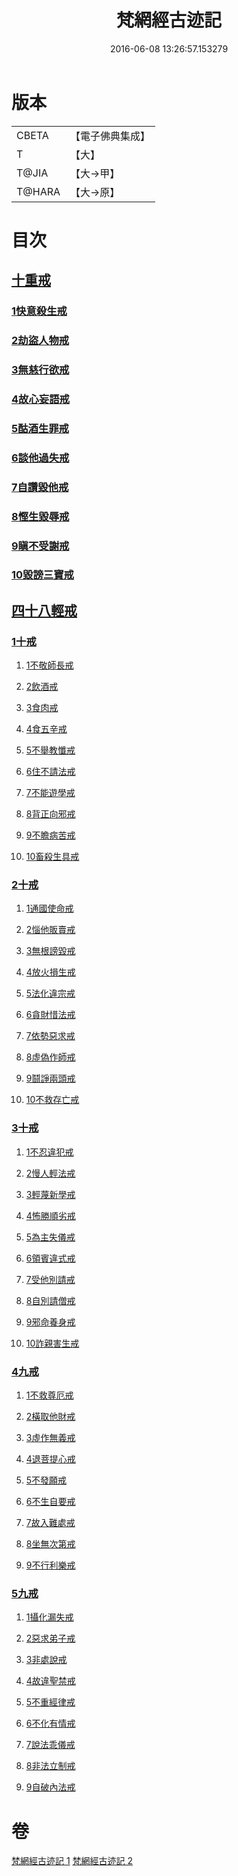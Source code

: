 #+TITLE: 梵網經古迹記 
#+DATE: 2016-06-08 13:26:57.153279

* 版本
 |     CBETA|【電子佛典集成】|
 |         T|【大】     |
 |     T@JIA|【大→甲】   |
 |    T@HARA|【大→原】   |

* 目次
** [[file:KR6k0083_002.txt::002-0703b19][十重戒]]
*** [[file:KR6k0083_002.txt::002-0703b19][1快意殺生戒]]
*** [[file:KR6k0083_002.txt::002-0704a13][2劫盜人物戒]]
*** [[file:KR6k0083_002.txt::002-0705a3][3無慈行欲戒]]
*** [[file:KR6k0083_002.txt::002-0705c18][4故心妄語戒]]
*** [[file:KR6k0083_002.txt::002-0706a15][5酤酒生罪戒]]
*** [[file:KR6k0083_002.txt::002-0706a23][6談他過失戒]]
*** [[file:KR6k0083_002.txt::002-0706b29][7自讚毀他戒]]
*** [[file:KR6k0083_002.txt::002-0706c19][8慳生毀辱戒]]
*** [[file:KR6k0083_002.txt::002-0707b25][9瞋不受謝戒]]
*** [[file:KR6k0083_002.txt::002-0707c27][10毀謗三寶戒]]
** [[file:KR6k0083_002.txt::002-0708c8][四十八輕戒]]
*** [[file:KR6k0083_002.txt::002-0708c8][1十戒]]
**** [[file:KR6k0083_002.txt::002-0708c8][1不敬師長戒]]
**** [[file:KR6k0083_002.txt::002-0709a7][2飲酒戒]]
**** [[file:KR6k0083_002.txt::002-0709b4][3食肉戒]]
**** [[file:KR6k0083_002.txt::002-0709b25][4食五辛戒]]
**** [[file:KR6k0083_002.txt::002-0709c11][5不舉教懺戒]]
**** [[file:KR6k0083_002.txt::002-0710a3][6住不請法戒]]
**** [[file:KR6k0083_002.txt::002-0710a19][7不能遊學戒]]
**** [[file:KR6k0083_002.txt::002-0710b13][8背正向邪戒]]
**** [[file:KR6k0083_002.txt::002-0710b22][9不瞻病苦戒]]
**** [[file:KR6k0083_002.txt::002-0710c12][10畜殺生具戒]]
*** [[file:KR6k0083_002.txt::002-0710c22][2十戒]]
**** [[file:KR6k0083_002.txt::002-0710c22][1通國使命戒]]
**** [[file:KR6k0083_002.txt::002-0710c27][2惱他販賣戒]]
**** [[file:KR6k0083_002.txt::002-0711a8][3無根謗毀戒]]
**** [[file:KR6k0083_002.txt::002-0711a27][4放火損生戒]]
**** [[file:KR6k0083_002.txt::002-0711b6][5法化違宗戒]]
**** [[file:KR6k0083_002.txt::002-0711b24][6貪財惜法戒]]
**** [[file:KR6k0083_002.txt::002-0711c10][7依勢惡求戒]]
**** [[file:KR6k0083_002.txt::002-0711c24][8虛偽作師戒]]
**** [[file:KR6k0083_002.txt::002-0712a2][9鬪諍兩頭戒]]
**** [[file:KR6k0083_002.txt::002-0712a11][10不救存亡戒]]
*** [[file:KR6k0083_002.txt::002-0712b1][3十戒]]
**** [[file:KR6k0083_002.txt::002-0712b1][1不忍違犯戒]]
**** [[file:KR6k0083_002.txt::002-0712b17][2慢人輕法戒]]
**** [[file:KR6k0083_002.txt::002-0712b24][3輕蔑新學戒]]
**** [[file:KR6k0083_002.txt::002-0712c13][4怖勝順劣戒]]
**** [[file:KR6k0083_002.txt::002-0713a6][5為主失儀戒]]
**** [[file:KR6k0083_002.txt::002-0713a16][6領賓違式戒]]
**** [[file:KR6k0083_002.txt::002-0713b9][7受他別請戒]]
**** [[file:KR6k0083_002.txt::002-0713b21][8自別請僧戒]]
**** [[file:KR6k0083_002.txt::002-0713c2][9邪命養身戒]]
**** [[file:KR6k0083_002.txt::002-0713c13][10詐親害生戒]]
*** [[file:KR6k0083_002.txt::002-0713c26][4九戒]]
**** [[file:KR6k0083_002.txt::002-0713c26][1不救尊厄戒]]
**** [[file:KR6k0083_002.txt::002-0714a2][2橫取他財戒]]
**** [[file:KR6k0083_002.txt::002-0714a11][3虛作無義戒]]
**** [[file:KR6k0083_002.txt::002-0714a24][4退菩提心戒]]
**** [[file:KR6k0083_002.txt::002-0714b19][5不發願戒]]
**** [[file:KR6k0083_002.txt::002-0714c1][6不生自要戒]]
**** [[file:KR6k0083_002.txt::002-0714c22][7故入難處戒]]
**** [[file:KR6k0083_002.txt::002-0715b24][8坐無次第戒]]
**** [[file:KR6k0083_002.txt::002-0716a3][9不行利樂戒]]
*** [[file:KR6k0083_002.txt::002-0716a21][5九戒]]
**** [[file:KR6k0083_002.txt::002-0716a21][1攝化漏失戒]]
**** [[file:KR6k0083_002.txt::002-0716b20][2惡求弟子戒]]
**** [[file:KR6k0083_002.txt::002-0717a14][3非處說戒]]
**** [[file:KR6k0083_002.txt::002-0717b4][4故違聖禁戒]]
**** [[file:KR6k0083_002.txt::002-0717b12][5不重經律戒]]
**** [[file:KR6k0083_002.txt::002-0717b20][6不化有情戒]]
**** [[file:KR6k0083_002.txt::002-0717c23][7說法乖儀戒]]
**** [[file:KR6k0083_002.txt::002-0718a2][8非法立制戒]]
**** [[file:KR6k0083_002.txt::002-0718a6][9自破內法戒]]

* 卷
[[file:KR6k0083_001.txt][梵網經古迹記 1]]
[[file:KR6k0083_002.txt][梵網經古迹記 2]]

